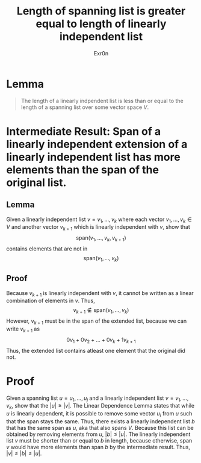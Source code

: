 #+TITLE: Length of spanning list is greater equal to length of linearly independent list
#+AUTHOR: Exr0n
* Lemma

#+begin_quote
The length of a linearly indpendent list is less than or equal to the length of a spanning list over some vector space $V$.
#+end_quote

* Intermediate Result: Span of a linearly independent extension of a linearly independent list has more elements than the span of the original list.
** Lemma
  Given a linearly independent list $v = v_1, \ldots, v_k$ where each vector $v_1, \ldots, v_k \in V$ and another vector $v_{k+1}$ which is linearly independent with $v$, show that
$$\text{span}\left(v_1, \ldots, v_k, v_{k+1}\right)$$
contains elements that are not in
$$\text{span}\left(v_1, \ldots, v_k\right)$$
** Proof
   Because $v_{k+1}$ is linearly independent with $v$, it cannot be written as a linear combination of elements in $v$. Thus,
$$v_{k+1} \notin \text{span}\left(v_1, \ldots, v_k\right)$$
However, $v_{k+1}$ must be in the span of the extended list, because we can write $v_{k+1}$ as
$$0v_1 + 0v_2 + \ldots + 0v_k + 1v_{k+1}$$
Thus, the extended list contains atleast one element that the original did not.
* Proof
  Given a spanning list $u = u_1, \ldots, u_j$ and a linearly independent list $v = v_1, \ldots, v_k$, show that the $|u| \ge |v|$. The Linear Dependence Lemma states that while $u$ is linearly dependent, it is possible to remove some vector $u_i$ from $u$ such that the span stays the same. Thus, there exists a linearly independent list $b$ that has the same span as $u$, aka that also spans $V$. Because this list can be obtained by removing elements from $u$, $|b| \le |u|$.
The linearly independent list $v$ must be shorter than or equal to $b$ in length, because otherwise, $\text{span }v$ would have more elements than $\text{span }b$ by the intermediate result. Thus, $|v| \le |b| \le |u|$.
